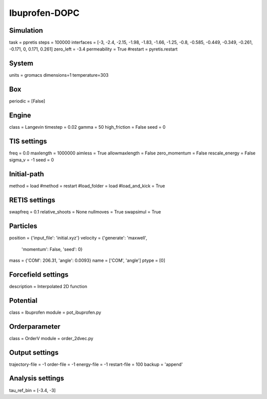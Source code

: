 Ibuprofen-DOPC
==============

Simulation
----------
task = ppretis
steps = 100000
interfaces = [-3, -2.4, -2.15, -1.98, -1.83, -1.66, -1.25, -0.8, -0.585, -0.449, -0.349, -0.261, -0.171, 0, 0.171, 0.261]
zero_left = -3.4
permeability = True
#restart = pyretis.restart

System
------
units = gromacs
dimensions=1
temperature=303

Box
---
periodic = [False]

Engine
------
class = Langevin
timestep = 0.02
gamma = 50
high_friction = False
seed = 0

TIS settings
------------
freq = 0.0
maxlength = 1000000
aimless = True
allowmaxlength = False
zero_momentum = False
rescale_energy = False
sigma_v =  -1
seed = 0

Initial-path
------------
method = load
#method = restart
#load_folder = load
#load_and_kick = True

RETIS settings
--------------
swapfreq = 0.1
relative_shoots = None
nullmoves = True
swapsimul = True

Particles
---------
position = {'input_file': 'initial.xyz'}
velocity = {'generate': 'maxwell',
            'momentum': False,
            'seed': 0}
mass = {'COM': 206.31, 'angle': 0.0093}
name = ['COM', 'angle']
ptype = [0]

Forcefield settings
-------------------
description = Interpolated 2D function

Potential
---------
class = Ibuprofen
module = pot_ibuprofen.py

Orderparameter
--------------
class = OrderV
module = order_2dvec.py

Output settings
---------------
trajectory-file = -1
order-file = -1
energy-file = -1
restart-file = 100
backup = 'append'

Analysis settings
-----------------
tau_ref_bin = [-3.4, -3]
